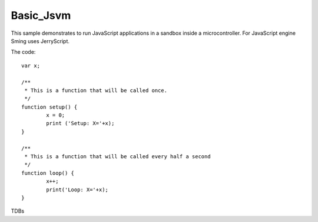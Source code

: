 Basic_Jsvm
==========

.. highligh: JavaScript

This sample demonstrates to run JavaScript applications in a sandbox inside a microcontroller.
For JavaScript engine Sming uses JerryScript. 


The code::

	var x;

	/**
	 * This is a function that will be called once.
	 */
	function setup() {
		x = 0;
		print ('Setup: X='+x);
	}
	
	/**
	 * This is a function that will be called every half a second
	 */
	function loop() {
		x++;
		print('Loop: X='+x);
	}


TDBs